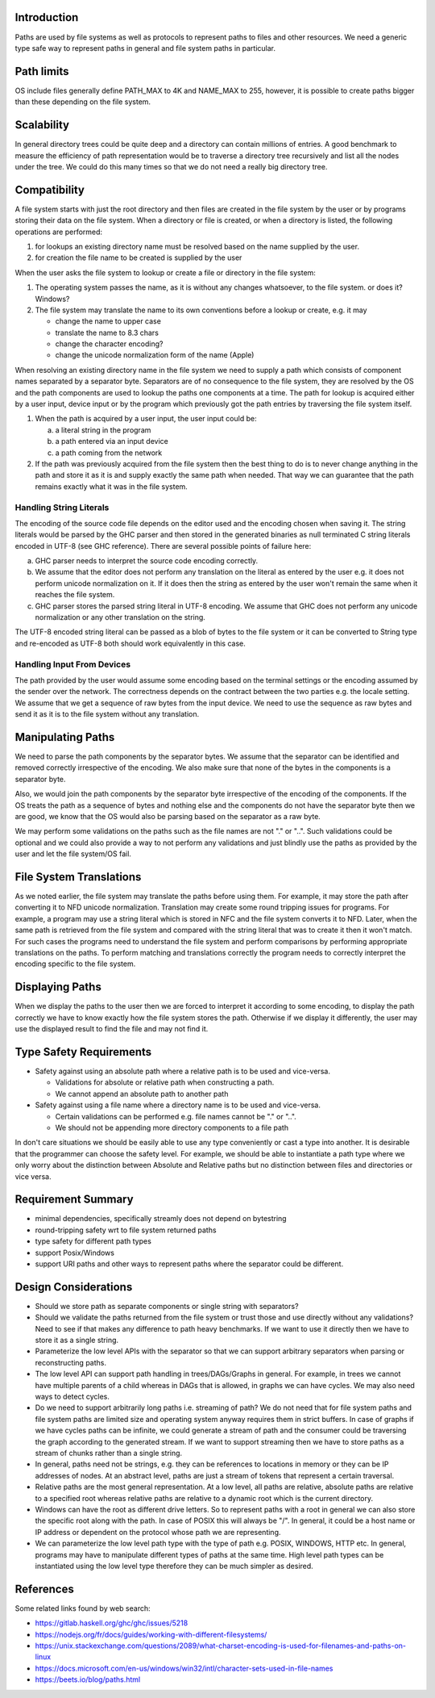 Introduction
------------

Paths are used by file systems as well as protocols to represent paths to files
and other resources. We need a generic type safe way to represent paths in
general and file system paths in particular.

Path limits
-----------

OS include files generally define PATH_MAX to 4K and NAME_MAX to 255,
however, it is possible to create paths bigger than these depending on
the file system.

Scalability
-----------

In general directory trees could be quite deep and a directory can contain
millions of entries. A good benchmark to measure the efficiency of path
representation would be to traverse a directory tree recursively and list all
the nodes under the tree. We could do this many times so that we do not need a
really big directory tree.

Compatibility
-------------

A file system starts with just the root directory and then files are
created in the file system by the user or by programs storing their data
on the file system. When a directory or file is created, or when a directory is
listed, the following operations are performed:

1. for lookups an existing directory name must be resolved based on the name
   supplied by the user.
2. for creation the file name to be created is supplied by the user

When the user asks the file system to lookup or create a file or
directory in the file system:

1) The operating system passes the name, as it is without any changes
   whatsoever, to the file system. or does it? Windows?
2) The file system may translate the name to its own conventions before a
   lookup or create, e.g. it may

   * change the name to upper case
   * translate the name to 8.3 chars
   * change the character encoding?
   * change the unicode normalization form of the name (Apple)

When resolving an existing directory name in the file system we need
to supply a path which consists of component names separated by a separator
byte. Separators are of no consequence to the file system, they are
resolved by the OS and the path components are used to lookup the paths
one components at a time. The path for lookup is acquired either by a
user input, device input or by the program which previously got the path
entries by traversing the file system itself.

1) When the path is acquired by a user input,  the user input could be:

   a) a literal string in the program
   b) a path entered via an input device
   c) a path coming from the network

2) If the path was previously acquired from the file system then the
   best thing to do is to never change anything in the path and store it
   as it is and supply exactly the same path when needed. That way we can
   guarantee that the path remains exactly what it was in the file system.

Handling String Literals
========================

The encoding of the source code file depends on the editor used and the
encoding chosen when saving it. The string literals would be parsed
by the GHC parser and then stored in the generated binaries as null
terminated C string literals encoded in UTF-8 (see GHC reference). There are
several possible points of failure here:

a) GHC parser needs to interpret the source code encoding correctly.
b) We assume that the editor does not perform any translation on the
   literal as entered by the user e.g. it does not perform unicode
   normalization on it. If it does then the string as entered by the user
   won't remain the same when it reaches the file system.
c) GHC parser stores the parsed string literal in UTF-8 encoding. We
   assume that GHC does not perform any unicode normalization or any
   other translation on the string.

The UTF-8 encoded string literal can be passed as a blob of bytes to the file
system or it can be converted to String type and re-encoded as UTF-8 both
should work equivalently in this case.

Handling Input From Devices
===========================

The path provided by the user would assume some encoding based on
the terminal settings or the encoding assumed by the sender over the
network. The correctness depends on the contract between the two parties
e.g. the locale setting. We assume that we get a sequence of raw bytes
from the input device. We need to use the sequence as raw bytes and send
it as it is to the file system without any translation.

Manipulating Paths
------------------

We need to parse the path components by the separator bytes.  We assume
that the separator can be identified and removed correctly irrespective
of the encoding. We also make sure that none of the bytes in the
components is a separator byte.

Also, we would join the path components by the separator byte
irrespective of the encoding of the components. If the OS treats the
path as a sequence of bytes and nothing else and the components do not
have the separator byte then we are good, we know that the OS would also be
parsing based on the separator as a raw byte.

We may perform some validations on the paths such as the file names are
not "." or "..". Such validations could be optional and we could also
provide a way to not perform any validations and just blindly use the
paths as provided by the user and let the file system/OS fail.

File System Translations
------------------------

As we noted earlier, the file system may translate the paths before
using them.  For example, it may store the path after converting it to
NFD unicode normalization. Translation may create some round tripping
issues for programs. For example, a program may use a string literal
which is stored in NFC and the file system converts it to NFD. Later,
when the same path is retrieved from the file system and compared with
the string literal that was to create it then it won't match. For such
cases the programs need to understand the file system and perform
comparisons by performing appropriate translations on the paths. To
perform matching and translations correctly the program needs to
correctly interpret the encoding specific to the file system.

Displaying Paths
----------------

When we display the paths to the user then we are forced to interpret
it according to some encoding, to display the path correctly we have to
know exactly how the file system stores the path. Otherwise if we display
it differently, the user may use the displayed result to find the file
and may not find it.

Type Safety Requirements
------------------------

* Safety against using an absolute path where a relative path is to be
  used and vice-versa.  
  
  * Validations for absolute or relative path when constructing a path.
  * We cannot append an absolute path to another path
* Safety against using a file name where a directory name is to be used and
  vice-versa.

  * Certain validations can be performed e.g. file names cannot be "." or "..".
  * We should not be appending more directory components to a file path

In don't care situations we should be easily able to use any type
conveniently or cast a type into another.  It is desirable that the
programmer can choose the safety level. For example, we should be able
to instantiate a path type where we only worry about the distinction
between Absolute and Relative paths but no distinction between files and
directories or vice versa.

Requirement Summary
-------------------

* minimal dependencies, specifically streamly does not depend on bytestring
* round-tripping safety wrt to file system returned paths
* type safety for different path types
* support Posix/Windows
* support URI paths and other ways to represent paths where the separator could
  be different.

Design Considerations
---------------------

* Should we store path as separate components or single string with
  separators?

* Should we validate the paths returned from the file system or trust
  those and use directly without any validations? Need to see if that makes
  any difference to path heavy benchmarks. If we want to use it directly
  then we have to store it as a single string.

* Parameterize the low level APIs with the separator so that we can
  support arbitrary separators when parsing or reconstructing paths.

* The low level API can support path handling in trees/DAGs/Graphs in general.
  For example, in trees we cannot have multiple parents of a child whereas in
  DAGs that is allowed, in graphs we can have cycles. We may also need ways to
  detect cycles.

* Do we need to support arbitrarily long paths i.e. streaming of path? We do
  not need that for file system paths and file system paths are limited size
  and operating system anyway requires them in strict buffers. In case of
  graphs if we have cycles paths can be infinite, we could generate a stream of
  path and the consumer could be traversing the graph according to the
  generated stream. If we want to support streaming then we have to store paths
  as a stream of chunks rather than a single string.

* In general, paths need not be strings, e.g. they can be references to
  locations in memory or they can be IP addresses of nodes. At an abstract
  level, paths are just a stream of tokens that represent a certain traversal.

* Relative paths are the most general representation. At a low level,
  all paths are relative, absolute paths are relative to a specified root
  whereas relative paths are relative to a dynamic root which is the
  current directory.

* Windows can have the root as different drive letters. So to represent paths
  with a root in general we can also store the specific root along with the
  path. In case of POSIX this will always be "/". In general, it could be a
  host name or IP address or dependent on the protocol whose path we are
  representing.

* We can parameterize the low level path type with the type of path e.g. POSIX,
  WINDOWS, HTTP etc. In general, programs may have to manipulate different
  types of paths at the same time. High level path types can be instantiated
  using the low level type therefore they can be much simpler as desired.

References
----------

Some related links found by web search:

* https://gitlab.haskell.org/ghc/ghc/issues/5218
* https://nodejs.org/fr/docs/guides/working-with-different-filesystems/
* https://unix.stackexchange.com/questions/2089/what-charset-encoding-is-used-for-filenames-and-paths-on-linux
* https://docs.microsoft.com/en-us/windows/win32/intl/character-sets-used-in-file-names
* https://beets.io/blog/paths.html
